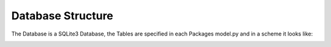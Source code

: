 Database Structure
-------------------

The Database is a SQLite3 Database, the Tables are specified in each Packages
model.py and in a scheme it looks like:

.. image:: developer/img/diagramm_domain.png
  :target: _images/diagramm_domain.png
